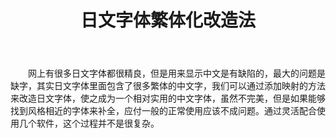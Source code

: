 #+TITLE: 日文字体繁体化改造法
#+OPTIONS: ^:nil num:nil H:1

　　网上有很多日文字体都很精良，但是用来显示中文是有缺陷的，最大的问题是缺字，其实日文字体里面包含了很多繁体的中文字，我们可以通过添加映射的方法来改造日文字体，使之成为一个相对实用的中文字体，虽然不完美，但是如果能够找到风格相近的字体来补全，应付一般的正常使用应该不成问题。通过灵活配合使用几个软件，这个过程并不是很复杂。

